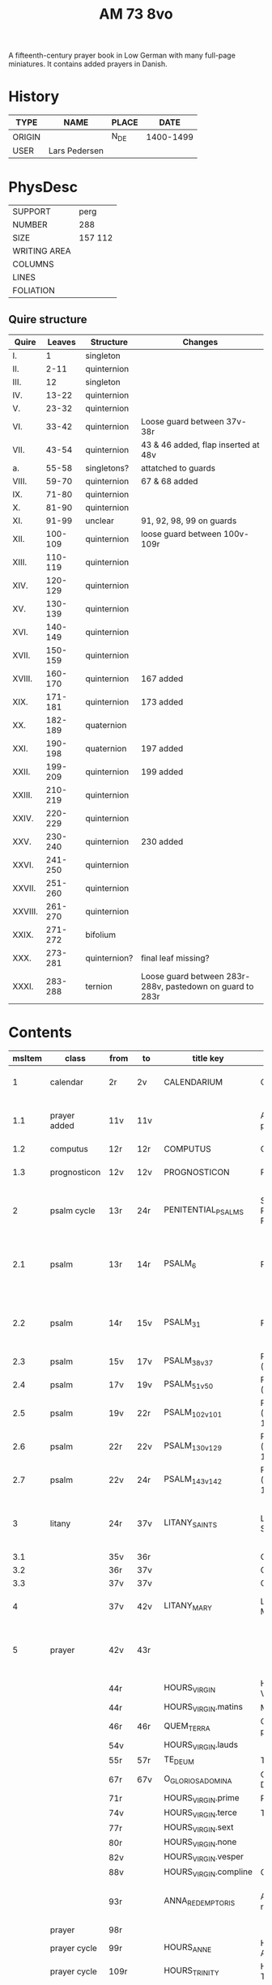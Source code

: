 #+TITLE: AM 73 8vo
A fifteenth-century prayer book in Low German with many full-page miniatures. It contains added prayers in Danish.

[[../imgs/AM08-0073.jpg]]

* History
|--------+---------------+-------+-----------|
| TYPE   | NAME          | PLACE |      DATE |
|--------+---------------+-------+-----------|
| ORIGIN |               | N_DE  | 1400-1499 |
| USER   | Lars Pedersen |       |           |
|--------+---------------+-------+-----------|


* PhysDesc
|--------------+---------|
| SUPPORT      | perg    |
| NUMBER       | 288     |
| SIZE         | 157 112 |
| WRITING AREA |         |
| COLUMNS      |         |
| LINES        |         |
| FOLIATION    |         |
|--------------+---------|

** Quire structure
|---------+---------+--------------+-----------------------------------------------------------|
| Quire   |  Leaves | Structure    | Changes                                                   |
|---------+---------+--------------+-----------------------------------------------------------|
| I.      |       1 | singleton    |                                                           |
| II.     |    2-11 | quinternion  |                                                           |
| III.    |      12 | singleton    |                                                           |
| IV.     |   13-22 | quinternion  |                                                           |
| V.      |   23-32 | quinternion  |                                                           |
| VI.     |   33-42 | quinternion  | Loose guard between 37v-38r                               |
| VII.    |   43-54 | quinternion  | 43 & 46 added, flap inserted at 48v                       |
| a.      |   55-58 | singletons?  | attatched to guards                                       |
| VIII.   |   59-70 | quinternion  | 67 & 68 added                                             |
| IX.     |   71-80 | quinternion  |                                                           |
| X.      |   81-90 | quinternion  |                                                           |
| XI.     |   91-99 | unclear      | 91, 92, 98, 99 on guards                                  |
| XII.    | 100-109 | quinternion  | loose guard between 100v-109r                             |
| XIII.   | 110-119 | quinternion  |                                                           |
| XIV.    | 120-129 | quinternion  |                                                           |
| XV.     | 130-139 | quinternion  |                                                           |
| XVI.    | 140-149 | quinternion  |                                                           |
| XVII.   | 150-159 | quinternion  |                                                           |
| XVIII.  | 160-170 | quinternion  | 167 added                                                 |
| XIX.    | 171-181 | quinternion  | 173 added                                                 |
| XX.     | 182-189 | quaternion   |                                                           |
| XXI.    | 190-198 | quaternion   | 197 added                                                 |
| XXII.   | 199-209 | quinternion  | 199 added                                                 |
| XXIII.  | 210-219 | quinternion  |                                                           |
| XXIV.   | 220-229 | quinternion  |                                                           |
| XXV.    | 230-240 | quinternion  | 230 added                                                 |
| XXVI.   | 241-250 | quinternion  |                                                           |
| XXVII.  | 251-260 | quinternion  |                                                           |
| XXVIII. | 261-270 | quinternion  |                                                           |
| XXIX.   | 271-272 | bifolium     |                                                           |
| XXX.    | 273-281 | quinternion? | final leaf missing?                                       |
| XXXI.   | 283-288 | ternion      | Loose guard between 283r-288v, pastedown on guard to 283r |


* Contents 
|--------+--------------+------+------+-----------------------+--------------------------+---------------------------------------------------+-------------------------------------------------+--------------------------------------------+-------------------------------------------------------------------+----------+-------|
| msItem | class        | from | to   | title key             | title                    | rubric                                            | incipit (Latin)                                 | incipit                                    | explicit                                                          | language | notes |
|--------+--------------+------+------+-----------------------+--------------------------+---------------------------------------------------+-------------------------------------------------+--------------------------------------------+-------------------------------------------------------------------+----------+-------|
|      1 | calendar     | 2r   | 2v   | CALENDARIUM           | Calendarium              |                                                   |                                                 | Januari(us) heft .xxxi. daghe              | De nacht is xviij stunde de dagh vj.                              | gml      |       |
|    1.1 | prayer added | 11v  | 11v  |                       | Added prayer             |                                                   |                                                 | Gudtz Guodhied will wi prise               | est Anima mea                                                     | dan lat  |       |
|--------+--------------+------+------+-----------------------+--------------------------+---------------------------------------------------+-------------------------------------------------+--------------------------------------------+-------------------------------------------------------------------+----------+-------|
|    1.2 | computus     | 12r  | 12r  | COMPUTUS              | Computus                 |                                                   |                                                 |                                            |                                                                   | lat      |       |
|    1.3 | prognosticon | 12v  | 12v  | PROGNOSTICON          | Prognosticon             |                                                   |                                                 | Første dagh i ny manæ                      | gør me(n)nisken [??]                                              | dan      |       |
|--------+--------------+------+------+-----------------------+--------------------------+---------------------------------------------------+-------------------------------------------------+--------------------------------------------+-------------------------------------------------------------------+----------+-------|
|      2 | psalm cycle  | 13r  | 24r  | PENITENTIAL_PSALMS    | Seven Penitential Psalms | Hir begynne(n) soue(n) salme(n)                   |                                                 |                                            |                                                                   | gml lat  |       |
|    2.1 | psalm        | 13r  | 14r  | PSALM_6               | Psalm 6                  |                                                   | DOmine ne in furo(r)etuo arugas me: neq(ue) in. | Here en scheltmy nicht in dyneme vmmode    | Ere sy deme uadere vnde deme sone: vnde deme hilgen geyste. Amen. | gml lat  |       |
|    2.2 | psalm        | 14r  | 15v  | PSALM_31              | Psalm 31                 | P(salmu)s                                         | Beati quo(rum) remisse sunt iniq(ui)tates:      | Salich sint de den ere bosheyt is vorgeue: | Ere sy deme vadere vnde deme sone vnde deme hilge(n) geyste       | gml lat  |       |
|    2.3 | psalm        | 15v  | 17v  | PSALM_38_v37          | Psalm 38 (Vulgate 37)    |                                                   |                                                 |                                            |                                                                   |          |       |
|    2.4 | psalm        | 17v  | 19v  | PSALM_51_v50          | Psalm 51 (Vulgate 50)    |                                                   |                                                 |                                            |                                                                   |          |       |
|    2.5 | psalm        | 19v  | 22r  | PSALM_102_v101        | Psalm 102 (Vulgate 101)  |                                                   |                                                 |                                            |                                                                   |          |       |
|    2.6 | psalm        | 22r  | 22v  | PSALM_130_v129        | Psalm 130 (Vulgate 129)  |                                                   |                                                 |                                            |                                                                   |          |       |
|    2.7 | psalm        | 22v  | 24r  | PSALM_143_v142        | Psalm 143 (Vulgate 142)  |                                                   |                                                 |                                            |                                                                   |          |       |
|      3 | litany       | 24r  | 37v  | LITANY_SAINTS         | Litany of the Saints     |                                                   | Kyrieleyson. X(rist)eleyson.                    | Here ih(es)u (christ)e: vorlose vns        |                                                                   |          |       |
|    3.1 |              | 35v  | 36r  |                       | Collect                  | Coll(e)c(t)a                                      |                                                 |                                            |                                                                   |          |       |
|    3.2 |              | 36r  | 37v  |                       | Collect?                 |                                                   |                                                 |                                            |                                                                   |          |       |
|    3.3 |              | 37v  | 37v  |                       | Collect?                 |                                                   |                                                 |                                            |                                                                   |          |       |
|      4 |              | 37v  | 42v  | LITANY_MARY           | Litany of Mary           | Vnser leue(n) vrowe(n) letanie                    | Kyriel(eyson) X(rist)el(eyson)                  | X(rist)e hore vns                          |                                                                   |          |       |
|      5 | prayer       | 42v  | 43r  |                       |                          |                                                   |                                                 | Grot sistu leue maria lilien wit           | dorch dynes leue(n) kindes milden barmeherticheit. amen           | gml      |       |
|        |              | 44r  |      | HOURS_VIRGIN          | Hours of the Virgin      |                                                   |                                                 |                                            |                                                                   |          |       |
|        |              | 44r  |      | HOURS_VIRGIN.matins   | Matins                   |                                                   |                                                 |                                            |                                                                   |          |       |
|        |              | 46r  | 46r  | QUEM_TERRA            | Quem terra pontus        |                                                   |                                                 |                                            |                                                                   |          | added |
|        |              | 54v  |      | HOURS_VIRGIN.lauds    |                          |                                                   |                                                 |                                            |                                                                   |          |       |
|--------+--------------+------+------+-----------------------+--------------------------+---------------------------------------------------+-------------------------------------------------+--------------------------------------------+-------------------------------------------------------------------+----------+-------|
|        |              | 55r  | 57r  | TE_DEUM               | Te deum                  |                                                   |                                                 |                                            |                                                                   |          | added |
|--------+--------------+------+------+-----------------------+--------------------------+---------------------------------------------------+-------------------------------------------------+--------------------------------------------+-------------------------------------------------------------------+----------+-------|
|        |              | 67r  | 67v  | O_GLORIOSA_DOMINA     | O Gloriosa Domina        |                                                   |                                                 |                                            |                                                                   |          |       |
|        |              | 71r  |      | HOURS_VIRGIN.prime    | Prime                    |                                                   |                                                 |                                            |                                                                   |          |       |
|        |              | 74v  |      | HOURS_VIRGIN.terce    | Terce                    |                                                   |                                                 |                                            |                                                                   |          |       |
|        |              | 77r  |      | HOURS_VIRGIN.sext     |                          |                                                   |                                                 |                                            |                                                                   |          |       |
|        |              | 80r  |      | HOURS_VIRGIN.none     |                          |                                                   |                                                 |                                            |                                                                   |          |       |
|        |              | 82v  |      | HOURS_VIRGIN.vesper   |                          |                                                   |                                                 |                                            |                                                                   |          |       |
|        |              | 88v  |      | HOURS_VIRGIN.compline | Compline                 |                                                   |                                                 |                                            |                                                                   |          |       |
|--------+--------------+------+------+-----------------------+--------------------------+---------------------------------------------------+-------------------------------------------------+--------------------------------------------+-------------------------------------------------------------------+----------+-------|
|        |              | 93r  |      | ANNA_REDEMPTORIS      | Anna redemptoris         | Anna rede(m)ptoris                                |                                                 | O du gutlike moder godes                   |                                                                   |          |       |
|        | prayer       | 98r  |      |                       |                          |                                                   |                                                 |                                            |                                                                   |          |       |
|        | prayer cycle | 99r  |      | HOURS_ANNE            | Hours of St. Anne        |                                                   |                                                 |                                            |                                                                   |          |       |
|        | prayer cycle | 109r |      | HOURS_TRINITY         | Hours of the Trinity     |                                                   |                                                 |                                            |                                                                   |          |       |
|        | prayer cycle | 130v |      | HOURS_PASSION         | Hours of the Passion     |                                                   |                                                 |                                            |                                                                   |          |       |
|        | credo        | 136v | 137r | CREDO                 | Credo                    |                                                   |                                                 | Ik loue in got vader alweldich             | vnd(e) in dat ewighe leuent. Ame(n)                               | gml      |       |
|        | prayer       | 165v | 166r |                       |                          | En ghut becht na deme lydende to losende          |                                                 | Ik bidde dy leue here ih(es)u (christ)e    | alle dyner leuen hilghen. Amen.                                   | gml      |       |
|        | prayer cycle | 166v |      | HOURS_SPIRIT          | Hours of the Holy Spirit | Hir begynne(n) de tide va(n) deme hilghen gheiste |                                                 |                                            |                                                                   |          |       |
|        |              | 169r |      | TE_DEUM               |                          |                                                   |                                                 |                                            |                                                                   |          |       |
|--------+--------------+------+------+-----------------------+--------------------------+---------------------------------------------------+-------------------------------------------------+--------------------------------------------+-------------------------------------------------------------------+----------+-------|
|        |              | 173r |      | VENI_SANCTE_SPIRITUS  |                          |                                                   |                                                 |                                            |                                                                   |          |       |
|--------+--------------+------+------+-----------------------+--------------------------+---------------------------------------------------+-------------------------------------------------+--------------------------------------------+-------------------------------------------------------------------+----------+-------|
|        |              | 176v |      |                       | Prime                    |                                                   |                                                 |                                            |                                                                   |          |       |
|--------+--------------+------+------+-----------------------+--------------------------+---------------------------------------------------+-------------------------------------------------+--------------------------------------------+-------------------------------------------------------------------+----------+-------|

- Fill in more here ::

|---+------------+------+------+---------------------+------------------------------+-----------------------------------------------------------------+---------------------------------------+-------------------------------------------------------------------+--------------------------------------+---------------+---------------------|
|   |            | 228r | 230r | ADORO_TE            | Adoro te                     |                                                                 |                                       | Here ih(es)u christe ick anbede dy hangende                       | Ik bidde dy vorbarme dy wnser Am(e)n | gml           |                     |
|   | indulgence | 230r | 230r |                     |                              |                                                                 |                                       |                                                                   |                                      | gml           | added               |
|   | prayer     | 230r | 230r |                     |                              |                                                                 |                                       | O here jh(es)u (christ)e ik anbede dy tho kame(n)de tho dem ordel | p(ate)r n(oste)r Aue maria           | gml           | added               |
|---+------------+------+------+---------------------+------------------------------+-----------------------------------------------------------------+---------------------------------------+-------------------------------------------------------------------+--------------------------------------+---------------+---------------------|
|   | psalter    | 231r |      |                     | Psalter                      |                                                                 |                                       |                                                                   |                                      |               |                     |
|   |            | 231r | 232v | PSALM_116_v114      | Psalm 116 (Vulgate 114)      |                                                                 | Dilexi quoniam exaudiet dominus       | Ik hebbe de gude myt leue                                         |                                      |               |                     |
|   |            | 232v | 234r | PSALM_120_v119      | Psalm 120 (Vulgate 119)      |                                                                 | Ad d(omi)n(u)m cum tribularer clamaui | Do ik van bosheyt der werlt                                       |                                      |               |                     |
|   |            | 234r | 235r | PSALM_121_v120      | Psalm 121 (Vulgate 120)      |                                                                 | Lauaui oculos meos i(n) montes        | Ich hebbe up gehouen de oghe(n) myner vornuft                     |                                      |               |                     |
|   |            | 235r |      | PSALM_130_v129      | Psalm 130 (Vulgate 129)      |                                                                 | De profundis clamaui ad te            | Here ich rope van herte(n) to dy ute der dupe                     |                                      |               |                     |
|   |            | 236v |      | PSALM_111_v110      | Psalm 111 (Vulgate 110)      |                                                                 | Confitebor tibi domine qui ex         | Here ik wil dy louen yn mynem gantcze herte(n)                    |                                      |               |                     |
|   |            | 237v |      | MAGNIFICAT          | Magnificat                   | Magnificat                                                      |                                       | Myne sele                                                         |                                      |               |                     |
|   |            | 238v |      | PSALM_5             | Psalm 5                      | Psalmus                                                         | Uerba mea auribus p(er)cipe do(mine)  | Myne wort vornym here myt dinen ogen                              |                                      | with antiphon |                     |
|   |            | 239v |      | PSALM_6             | Psalm 6                      |                                                                 | Domine ne in furore tuo arguas        | Here bescelt my nicht in dyme v(n)mode                            |                                      |               |                     |
|   |            | 241r |      | PSALM_7             | Psalm 7                      |                                                                 | Domine d(eu)s meus in te sp(er)aui    | Here my(n) got ik hope in dy make my los                          |                                      |               |                     |
|   | lesson     | 242v |      | PROVERBS_5.5-11     | Lesson (Proverbs 5:9-11)     | L(ec)cio i                                                      | Ne des alienis                        | Ne gif den vromede(n) dyne ere nicht                              |                                      |               |                     |
|   | lesson     | 243r |      | PROVERBS_22         | Lesson (Proverbs 22)         |                                                                 | Melius e(st) nomen bonu(m)            | Eyn gud name is sere beter denne dure salue                       |                                      |               |                     |
|   | lesson     | 243v |      | ECCL_12             | Lesson (Ecclesiastes 12)     |                                                                 |                                       | Denke dynes scheppers yn dyner yoghet                             |                                      |               |                     |
|   |            | 244r |      | PSALM_23_v22        | Psalm 23 (Vulgate 22)        |                                                                 | Dominus regit me (et) nichil          | De here steyt my vore vnde my mach nicht vnbreken                 |                                      |               |                     |
|   |            | 245r |      | PSALM_25_v24        | Psalm 25 (Vulgate 24)        |                                                                 | Ad te domine leuaui a(n)i(m)am mea(m) | To dy borede ik here myne sele                                    |                                      |               |                     |
|   |            | 247r |      | PSALM_27_v26        | Psalm 27 (Vulgate 26)        |                                                                 | Dominus illuminatio mea               | Got is myn vorluchtunge vn(de) myn heyl wene scal ik nu vruchten  |                                      |               |                     |
|   | lesson     | 249r |      |                     | Lesson                       | l(eccio) iiij(ra)                                               |                                       | Myne doden here scole(n) leuendech werde(n)                       |                                      |               |                     |
|   | lesson     | 249v |      |                     | Lesson                       |                                                                 |                                       | Dit segede de here. Ik wil my(n) volk losen                       |                                      |               |                     |
|   | lesson     | 250r |      |                     | Lesson                       |                                                                 |                                       | Uele lude scolen ene unt maken de nu slapet                       |                                      |               |                     |
|   | psalm      | 250v |      | PSALM_38_v37        | Psalm 38 (Vulgate 37)        |                                                                 | Domine ne in furore tuo arguas me     | Here bescelt my nicht yn dyme v(n)mode noch ene tuchtege          |                                      |               |                     |
|   | psalm      | 253r |      | PSALM_41_v40        | Psalm 41 (Vulgate 40)        |                                                                 | Beatus qui intelligit                 | Salich is de ghe(n)ne de sik vorbarmet ouer den arme(n)           |                                      |               |                     |
|   | psalm      | 254r |      | PSALM_42_v41        | Psalm 42 (Vulgate 41)        |                                                                 | Quemadmodu(m) desiderat               | Alse de hert begheret to den borne(n) der wartere                 |                                      |               |                     |
|   | lesson     | 256r |      |                     | Lesson                       | L(eccio) vii(ma)                                                |                                       | Also in adam alle lude steruen                                    |                                      |               |                     |
|   | lesson     | 256v |      |                     | Lesson                       | viij(ma)                                                        |                                       | Ik segge yu eyne heymelike gnade                                  |                                      |               |                     |
|   | lesson     | 257r |      |                     | Lesson                       |                                                                 |                                       | Brodere gy wetet id wol                                           |                                      |               |                     |
|   |            | 257v |      | .lauds PSALM_51_v50 | Lauds: Psalm 51 (Vulgate 50) | laudes                                                          | Miserere mei deus                     | Soche de(n) salmen                                                |                                      |               | defective           |
|   |            | 258r |      | TE_DECET_HYMNUS     | Te decet hymnus              |                                                                 | Te decet ympnus deus i(n) syon        | Got dy temet dat lof yn syon                                      |                                      |               |                     |
|   |            | 259v |      |                     |                              | Psalm(us)                                                       | Deus deus meus                        | Got my(n) got ik wake to dy                                       |                                      |               |                     |
|   |            | 261r |      | ISAIAH_38           |                              |                                                                 | Ego dixi in dimidio                   | Ik sprak vormiddelst yn myne(n) dagen                             |                                      |               |                     |
|   |            | 262v |      |                     |                              |                                                                 | Laudate d(omi)n(u)m de celis          | Louet de(n) heren van den hy(m)melen                              |                                      |               |                     |
|   |            | 265r |      |                     |                              |                                                                 | Benedictus d(omi)n(u)s deus israhel   | Benedyet sy de here got van israhel                               |                                      |               |                     |
|   | collect    | 266v |      |                     |                              | [266r] coll(ecta)                                               |                                       | Here de du vns geboden hefft vader vnde moder                     |                                      |               |                     |
|   | collect    | 266v |      |                     |                              | Coll(ecta) vor en bisscop                                       |                                       | Giff vns here dat desse bisscop dynes deneres selen               |                                      |               |                     |
|   | collect    | 266v |      |                     |                              | Vor en prester                                                  |                                       | Almechtigeste got wy bydden dy dat du vorlenest dyne denere sele  |                                      |               |                     |
|   | collect    | 267r |      |                     |                              | Vor mere prestere                                               |                                       | Ouerste prester ih(es)u x(rist)e vorlene alle prestere selen      |                                      |               |                     |
|   | collect    | 267v |      |                     |                              | Colle(ec)te vor ens mannes name(n)                              |                                       | Almechtigest enige got welken men yu(m)mer sunder                 |                                      |               |                     |
|   | collect    | 267v |      |                     |                              | Col(lecta) vor mere mannes namen                                |                                       | Here wy bidden neghen dyne oren to vnsen bede                     |                                      |               |                     |
|   | collect    | 268r |      |                     |                              | Coll(ecta) vor ene vrowes namen                                 |                                       | Here wy bydden vmme dyne mildicheit                               |                                      |               |                     |
|   | collect    | 268v |      |                     |                              | Coll(ec)te vor mere vrowes namen                                |                                       | Here wy bidden vorbarme dy van ewiche barmherticheit              |                                      |               |                     |
|   | collect    | 268v |      |                     |                              | Coll(ec)te vor geistlike sustere vnd(e) brodere                 |                                       | Milde got genade geuet                                            |                                      |               |                     |
|   | collect    | 269r |      |                     |                              | Coll(ec)te vor alle vnse woldedighen                            |                                       | Here wy bidden vorbarme dy ouer alle vnse woldedigen              |                                      |               |                     |
|   | collect    | 269v |      |                     |                              | Coll(ec)te vor alle sostere vnd(e) brodere voreldre sele        |                                       | Got wes euelicheit de to barmhertende                             |                                      |               |                     |
|   | collect    | 269v |      |                     |                              | Coll(ec)te vor de sele de in deme kerchoue rowe(n)              |                                       | Got in wes barmherticheit alle cristen selen                      |                                      |               |                     |
|   | collect    | 270r |      |                     |                              | Coll(ec)te vor alle kristene selen                              |                                       | Got aller louigen schepper vnd(e) loser                           |                                      |               |                     |
|   |            | 271r |      |                     |                              | Fforma plenissi(m)e absoluc(i)o(n)is (et) remissionis i(n) vita | Misereat(ur) tui                      | D(omi)n(u)s n(oste)r ih(es)us x(rist)us                           |                                      |               |                     |
|   |            | 272r |      |                     |                              |                                                                 |                                       | D(omi)n(u)s n(oste)r ih(esu)s x(ristus)                           |                                      |               |                     |
|   |            | 273r |      |                     |                              |                                                                 |                                       | Gif here dat myne sele ichtes wanne se nament                     |                                      |               |                     |
|   | lesson     | 273r |      |                     |                              | l(e)cc(i)o prima                                                |                                       | Ach here schone my vnder dynen geysten                            |                                      |               |                     |
|   | lesson     | 275r |      |                     |                              | l(e)cc(i)o ij                                                   |                                       | Myner sele der vrodrut mynes leuendes                             |                                      |               |                     |
|   | lesson     | 277r |      |                     |                              | l(e)cc(i)o iij                                                  |                                       | Here dyne hande de hebbet my maket                                |                                      |               |                     |
|   | lesson     | 279r |      |                     |                              | l(eccio) iiij                                                   |                                       | Here is dat ik gepyneget werde                                    |                                      |               |                     |
|   | lesson     | 280v |      |                     |                              | l(eccio) v                                                      |                                       | Eyn mynsche de van ener vrouwen crank ys geboren                  |                                      |               |                     |
|   | lesson     | 282v |      |                     |                              |                                                                 |                                       |                                                                   |                                      |               | page mostly missing |
|   | lesson     | 284r |      |                     |                              | l(e)cc(i)o vij                                                  |                                       | Myn geyst vnd(e) myn natur                                        |                                      |               |                     |
|   | lesson     | 286r |      |                     |                              | l(e)c(ci)o viij                                                 |                                       | Myn vlesch is vorteret ynwendich                                  |                                      |               |                     |
|   | lesson     | 287v |      |                     |                              | l(eccio) ix                                                     |                                       | War v(m)me hefstu m here geledet vte myner moder lyue             |                                      |               | ends defective      |


* Bibliography
- Handrit :: https://handrit.is/manuscript/view/da/AM08-0073
